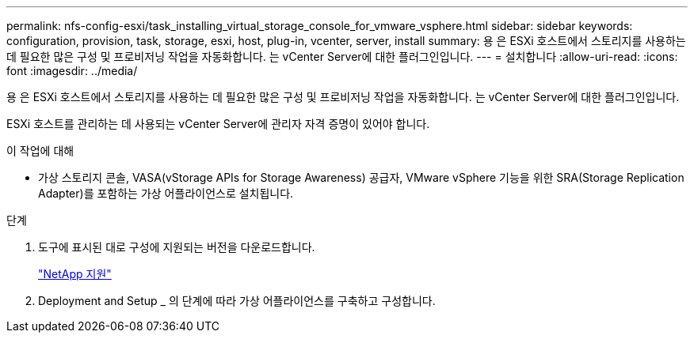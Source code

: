 ---
permalink: nfs-config-esxi/task_installing_virtual_storage_console_for_vmware_vsphere.html 
sidebar: sidebar 
keywords: configuration, provision, task, storage, esxi, host, plug-in, vcenter, server, install 
summary: 용 은 ESXi 호스트에서 스토리지를 사용하는 데 필요한 많은 구성 및 프로비저닝 작업을 자동화합니다. 는 vCenter Server에 대한 플러그인입니다. 
---
= 설치합니다
:allow-uri-read: 
:icons: font
:imagesdir: ../media/


[role="lead"]
용 은 ESXi 호스트에서 스토리지를 사용하는 데 필요한 많은 구성 및 프로비저닝 작업을 자동화합니다. 는 vCenter Server에 대한 플러그인입니다.

ESXi 호스트를 관리하는 데 사용되는 vCenter Server에 관리자 자격 증명이 있어야 합니다.

.이 작업에 대해
* 가상 스토리지 콘솔, VASA(vStorage APIs for Storage Awareness) 공급자, VMware vSphere 기능을 위한 SRA(Storage Replication Adapter)를 포함하는 가상 어플라이언스로 설치됩니다.


.단계
. 도구에 표시된 대로 구성에 지원되는 버전을 다운로드합니다.
+
https://mysupport.netapp.com/site/global/dashboard["NetApp 지원"]

. Deployment and Setup _ 의 단계에 따라 가상 어플라이언스를 구축하고 구성합니다.

